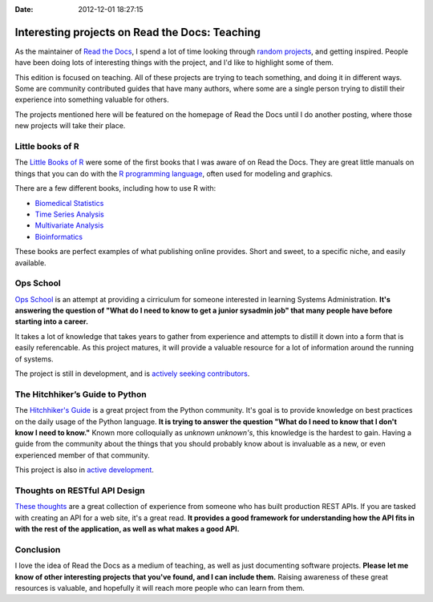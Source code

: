 :Date: 2012-12-01 18:27:15

Interesting projects on Read the Docs: Teaching
===============================================

As the maintainer of `Read the Docs <http://readthedocs.org/>`_, I
spend a lot of time looking through
`random projects <http://readthedocs.org/random>`_, and getting
inspired. People have been doing lots of interesting things with
the project, and I'd like to highlight some of them.

This edition is focused on teaching. All of these projects are
trying to teach something, and doing it in different ways. Some are
community contributed guides that have many authors, where some are
a single person trying to distill their experience into something
valuable for others.

The projects mentioned here will be featured on the homepage of
Read the Docs until I do another posting, where those new projects
will take their place.

Little books of R
-----------------

The
`Little Books of R <https://little-books-of-r.readthedocs.org/en/latest/>`_
were some of the first books that I was aware of on Read the Docs.
They are great little manuals on things that you can do with the
`R programming language <http://www.r-project.org/>`_, often used
for modeling and graphics.

There are a few different books, including how to use R with:


-  `Biomedical Statistics <http://a-little-book-of-r-for-biomedical-statistics.readthedocs.org/>`_
-  `Time Series Analysis <http://a-little-book-of-r-for-time-series.readthedocs.org/>`_
-  `Multivariate Analysis <http://little-book-of-r-for-multivariate-analysis.readthedocs.org/>`_
-  `Bioinformatics <http://a-little-book-of-r-for-bioinformatics.readthedocs.org/>`_

These books are perfect examples of what publishing online
provides. Short and sweet, to a specific niche, and easily
available.

Ops School
----------

`Ops School <https://readthedocs.org/projects/ops-school/>`_ is an
attempt at providing a cirriculum for someone interested in
learning Systems Administration.
**It's answering the question of "What do I need to know to get a junior sysadmin job" that many people have before starting into a career.**

It takes a lot of knowledge that takes years to gather from
experience and attempts to distill it down into a form that is
easily referencable. As this project matures, it will provide a
valuable resource for a lot of information around the running of
systems.

The project is still in development, and is
`actively seeking contributors <https://ops-school.readthedocs.org/en/latest/introduction.html#how-to-contribute>`_.

The Hitchhiker’s Guide to Python
--------------------------------

The
`Hitchhiker's Guide <https://python-guide.readthedocs.org/en/latest/>`_
is a great project from the Python community. It's goal is to
provide knowledge on best practices on the daily usage of the
Python language.
**It is trying to answer the question "What do I need to know that I don't know I need to know."**
Known more colloquially as *unknown unknown's*, this knowledge is
the hardest to gain. Having a guide from the community about the
things that you should probably know about is invaluable as a new,
or even experienced member of that community.

This project is also in
`active development <https://github.com/kennethreitz/python-guide>`_.

Thoughts on RESTful API Design
------------------------------

`These thoughts <https://restful-api-design.readthedocs.org/en/latest/>`_
are a great collection of experience from someone who has built
production REST APIs. If you are tasked with creating an API for a
web site, it's a great read.
**It provides a good framework for understanding how the API fits in with the rest of the application, as well as what makes a good API.**

Conclusion
----------

I love the idea of Read the Docs as a medium of teaching, as well
as just documenting software projects.
**Please let me know of other interesting projects that you've found, and I can include them.**
Raising awareness of these great resources is valuable, and
hopefully it will reach more people who can learn from them.


